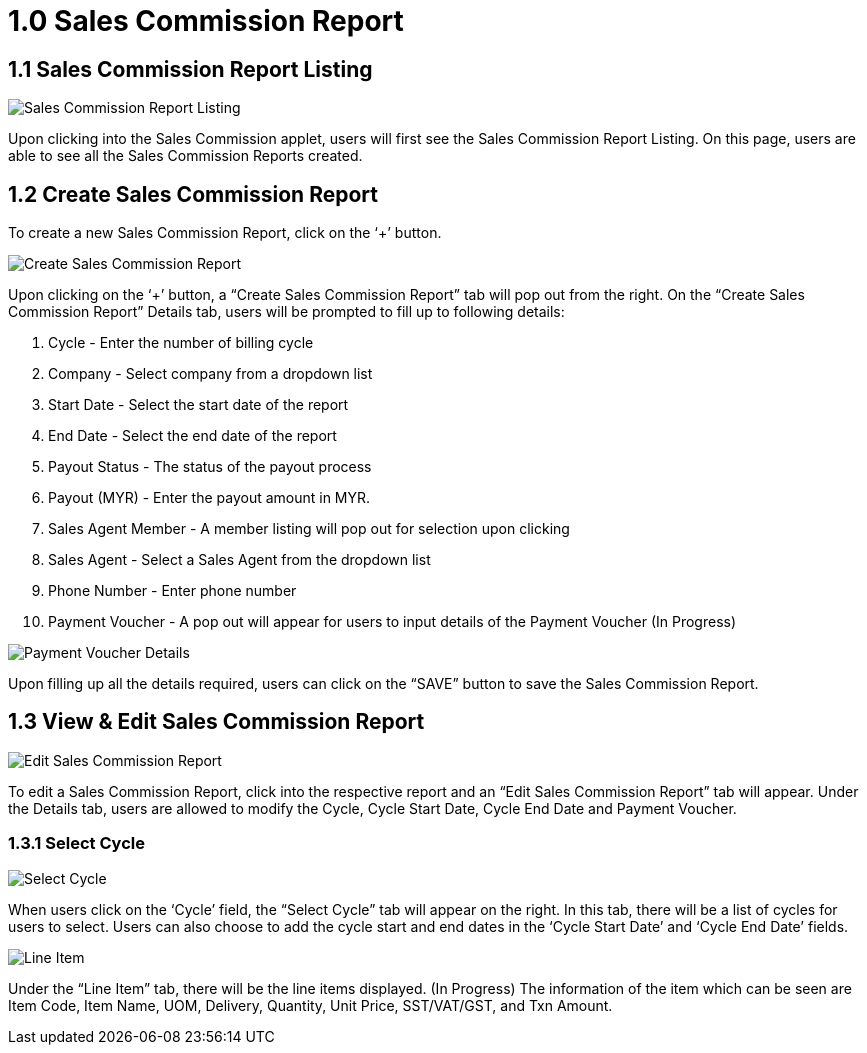 [#h3_sales_commission_applet_sales-commision-report]
= 1.0 Sales Commission Report

== 1.1 Sales Commission Report Listing

image::Sales_Commission_Report_Listing.png[Sales Commission Report Listing, align = "center"]

Upon clicking into the Sales Commission applet, users will first see the Sales Commission Report Listing. On this page, users are able to see all the Sales Commission Reports created. 

== 1.2 Create Sales Commission Report

To create a new Sales Commission Report, click on the ‘+’ button.

image::Create_Sales_Commission_Report.png[Create Sales Commission Report, align = "center"]

Upon clicking on the ‘+’ button, a “Create Sales Commission Report” tab will pop out from the right.
On the “Create Sales Commission Report” Details tab, users will be prompted to fill up to following details:

1. Cycle - Enter the number of billing cycle
2. Company -  Select company from a dropdown list
3. Start Date - Select the start date of the report
4. End Date - Select the end date of the report
5. Payout Status - The status of the payout process
6. Payout (MYR) - Enter the payout amount in MYR.
7. Sales Agent Member - A member listing will pop out for selection upon clicking
8. Sales Agent - Select a Sales Agent from the dropdown list
9. Phone Number - Enter phone number
10. Payment Voucher - A pop out will appear for users to input details of the Payment Voucher (In Progress)

image::Payment_Voucher_Details.png[Payment Voucher Details, align = "center"]

Upon filling up all the details required, users can click on the “SAVE” button to save the Sales Commission Report.

== 1.3 View & Edit Sales Commission Report

image::Edit_Sales_Commission_Report(Details).png[Edit Sales Commission Report, align = "center"]

To edit a Sales Commission Report, click into the respective report and an “Edit Sales Commission Report” tab will appear. Under the Details tab, users are allowed to modify the Cycle, Cycle Start Date, Cycle End Date and Payment Voucher. 

=== 1.3.1 Select Cycle

image::Select_Cycyle.png[Select Cycle, align = "center"]

When users click on the ‘Cycle’ field, the “Select Cycle” tab will appear on the right. In this tab, there will be a list of cycles for users to select. Users can also choose to add the cycle start and end dates in the ‘Cycle Start Date’ and ‘Cycle End Date’ fields.

image::Edit_Sales_Commission_Report(Line_Item).png[Line Item, align = "center"]

Under the “Line Item” tab, there will be the line items displayed. (In Progress)
The information of the item which can be seen are Item Code, Item Name, UOM, Delivery, Quantity, Unit Price, SST/VAT/GST, and Txn Amount.